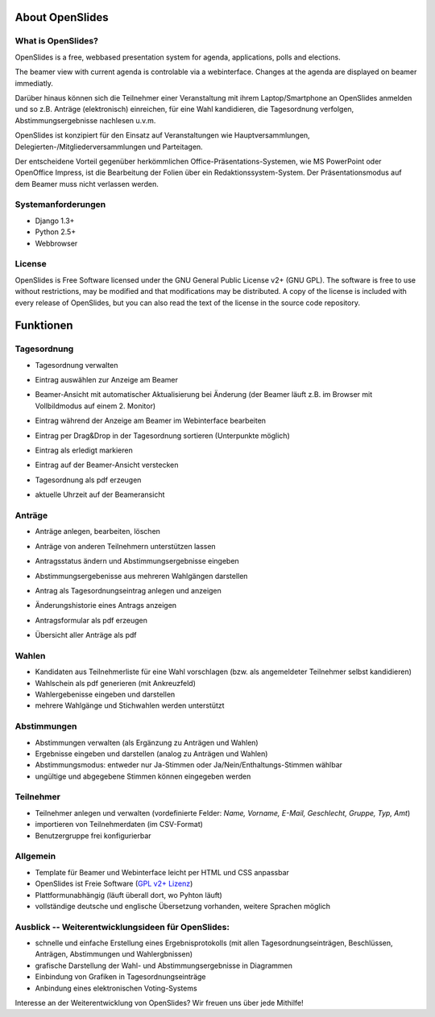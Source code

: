 About OpenSlides
================



What is OpenSlides?
------------------

OpenSlides is a free, webbased presentation system for agenda, applications, polls and elections.

The beamer view with current agenda is controlable via a webinterface. Changes at the agenda are displayed on beamer immediatly.

Darüber hinaus können sich die Teilnehmer einer Veranstaltung mit ihrem Laptop/Smartphone an OpenSlides anmelden und so z.B. Anträge (elektronisch) einreichen, für eine Wahl kandidieren, die Tagesordnung verfolgen, Abstimmungsergebnisse nachlesen u.v.m.

OpenSlides ist konzipiert für den Einsatz auf Veranstaltungen wie
Hauptversammlungen, Delegierten-/Mitgliederversammlungen und Parteitagen.

Der entscheidene Vorteil gegenüber herkömmlichen Office-Präsentations-Systemen, wie MS PowerPoint oder OpenOffice Impress, ist die Bearbeitung der Folien über ein Redaktionssystem-System. Der Präsentationsmodus auf dem Beamer muss nicht verlassen werden.

Systemanforderungen
-------------------

- Django 1.3+
- Python 2.5+
- Webbrowser

License
-------
OpenSlides is Free Software licensed under the GNU General Public License v2+ (GNU GPL).
The software is free to use without restrictions, may be modified and that 
modifications may be distributed. 
A copy of the license is included with every release of OpenSlides, but you can 
also read the text of the license in the source code repository.


Funktionen
==========

Tagesordnung
------------

- Tagesordnung verwalten
- Eintrag auswählen zur Anzeige am Beamer
- Beamer-Ansicht mit automatischer Aktualisierung bei Änderung (der Beamer läuft z.B. im Browser mit Vollbildmodus auf einem 2. Monitor)
- Eintrag während der Anzeige am Beamer im Webinterface bearbeiten
- Eintrag per Drag&Drop in der Tagesordnung sortieren (Unterpunkte möglich)
- Eintrag als erledigt markieren
- Eintrag auf der Beamer-Ansicht verstecken
- Tagesordnung als pdf erzeugen
- aktuelle Uhrzeit auf der Beameransicht

  .. image:: _static/images/agenda_de.png
    :width: 45%
    :alt: Tagesordnungs-Ansicht
        
  .. image:: _static/images/agenda-beamer_de.png
    :width: 45%
    :alt: Beamer-Ansicht
    
  .. image:: _static/images/agenda-new-item_de.png
    :width: 45%
    :alt: Neuen Tagesordnungseintrag anlegen
    
  .. image:: _static/images/agenda-pdf_de.png
    :width: 45%
    :alt: Tagesordnung als PDF


Anträge
-------

- Anträge anlegen, bearbeiten, löschen
- Anträge von anderen Teilnehmern unterstützen lassen
- Antragsstatus ändern und Abstimmungsergebnisse eingeben
- Abstimmungsergebenisse aus mehreren Wahlgängen darstellen
- Antrag als Tagesordnungseintrag anlegen und anzeigen
- Änderungshistorie eines Antrags anzeigen
- Antragsformular als pdf erzeugen
- Übersicht aller Anträge als pdf

  .. image:: _static/images/application-overview_de.png
    :width: 45%
    :alt: Antragsübersicht
    
  .. image:: _static/images/application-overview-beamer_de.png
    :width: 45%
    :alt: Beamer-Ansicht Antragsübersicht
    
  .. image:: _static/images/application-view_de.png
    :width: 45%
    :alt: Darstellung eines Antrags mit Verwaltugsfunktion
    
  .. image:: _static/images/application-view-beamer_de.png
    :width: 45%
    :alt: Beamer-Ansicht eines einzelnen Antrags
    
Wahlen
------

- Kandidaten aus Teilnehmerliste für eine Wahl vorschlagen (bzw. als angemeldeter Teilnehmer selbst kandidieren)
- Wahlschein als pdf generieren (mit Ankreuzfeld)
- Wahlergebenisse eingeben und darstellen
- mehrere Wahlgänge und Stichwahlen werden unterstützt


Abstimmungen
------------

- Abstimmungen verwalten (als Ergänzung zu Anträgen und Wahlen)
- Ergebnisse eingeben und darstellen (analog zu Anträgen und Wahlen)
- Abstimmungsmodus: entweder nur Ja-Stimmen oder Ja/Nein/Enthaltungs-Stimmen wählbar
- ungültige und abgegebene Stimmen können eingegeben werden


Teilnehmer
----------

- Teilnehmer anlegen und verwalten (vordefinierte Felder: *Name, Vorname, E-Mail, Geschlecht, Gruppe, Typ, Amt*)
- importieren von Teilnehmerdaten (im CSV-Format)
- Benutzergruppe frei konfigurierbar

Allgemein
---------

- Template für Beamer und Webinterface leicht per HTML und CSS anpassbar
- OpenSlides ist Freie Software (`GPL v2+ Lizenz <about.html#lizenz>`_)
- Plattformunabhängig (läuft überall dort, wo Pyhton läuft)
- vollständige deutsche und englische Übersetzung vorhanden, weitere Sprachen möglich


Ausblick -- Weiterentwicklungsideen für OpenSlides:
---------------------------------------------------

- schnelle und einfache Erstellung eines Ergebnisprotokolls (mit allen Tagesordnungseinträgen, Beschlüssen, Anträgen, Abstimmungen und Wahlergbnissen)
- grafische Darstellung der Wahl- und Abstimmungsergebnisse in Diagrammen
- Einbindung von Grafiken in Tagesordnungseinträge
- Anbindung eines elektronischen Voting-Systems

Interesse an der Weiterentwicklung von OpenSlides? Wir freuen uns über jede Mithilfe!

